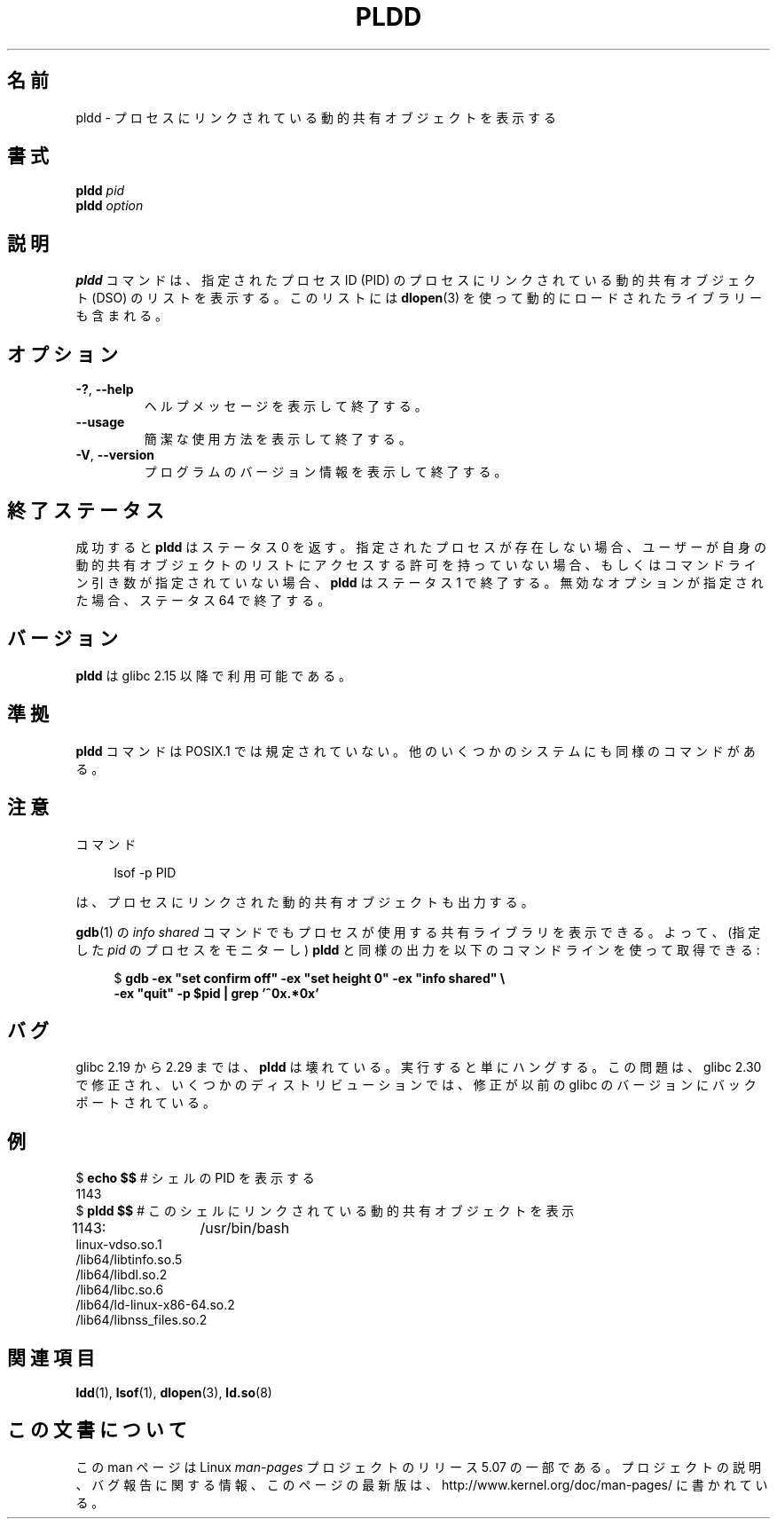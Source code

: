 .\" Copyright (C) 2014 Michael Kerrisk <mtk.manpages@gmail.com>
.\"
.\" %%%LICENSE_START(VERBATIM)
.\" Permission is granted to make and distribute verbatim copies of this
.\" manual provided the copyright notice and this permission notice are
.\" preserved on all copies.
.\"
.\" Permission is granted to copy and distribute modified versions of this
.\" manual under the conditions for verbatim copying, provided that the
.\" entire resulting derived work is distributed under the terms of a
.\" permission notice identical to this one.
.\"
.\" Since the Linux kernel and libraries are constantly changing, this
.\" manual page may be incorrect or out-of-date.  The author(s) assume no
.\" responsibility for errors or omissions, or for damages resulting from
.\" the use of the information contained herein.  The author(s) may not
.\" have taken the same level of care in the production of this manual,
.\" which is licensed free of charge, as they might when working
.\" professionally.
.\"
.\" Formatted or processed versions of this manual, if unaccompanied by
.\" the source, must acknowledge the copyright and authors of this work.
.\" %%%LICENSE_END
.\"
.\"*******************************************************************
.\"
.\" This file was generated with po4a. Translate the source file.
.\"
.\"*******************************************************************
.\"
.\" Updated & Modified Mon Dec 28 22:01:43 JST 2020
.\"         by Yuichi SATO <ysato444@ybb.ne.jp>
.\"
.TH PLDD 1 2020-06-09 "GNU" "Linux User Manual"
.SH 名前
pldd \- プロセスにリンクされている動的共有オブジェクトを表示する
.SH 書式
.nf
.BI "pldd " "pid"
.BI pldd " option"
.fi
.SH 説明
.\"O The
.\"O .B pldd
.\"O command displays a list of the dynamic shared objects (DSOs) that are
.\"O linked into the process with the specified process ID (PID).
.B pldd
コマンドは、 指定されたプロセス ID (PID) のプロセスにリンクされている
動的共有オブジェクト (DSO) のリストを表示する。
このリストには
\fBdlopen\fP(3) を使って動的にロードされたライブラリーも含まれる。
.SH オプション
.TP 
\fB\-?\fP, \fB\-\-help\fP
.\"O Display a help message and exit.
ヘルプメッセージを表示して終了する。
.TP 
.B \-\-usage
.\"O Display a short usage message and exit.
簡潔な使用方法を表示して終了する。
.TP 
\fB\-V\fP, \fB\-\-version\fP
.\"O Display program version information and exit.
プログラムのバージョン情報を表示して終了する。
.\"O .SH EXIT STATUS
.SH 終了ステータス
.\"O On success,
.\"O .B pldd
.\"O exits with the status 0.
成功すると
.B pldd
はステータス 0 を返す。
.\"O If the specified process does not exist,
.\"O the user does not have permission to access
.\"O its dynamic shared object list,
.\"O or no command-line arguments are supplied,
.\"O .B pldd
.\"O exists with a status of 1.
指定されたプロセスが存在しない場合、ユーザーが自身の動的共有
オブジェクトのリストにアクセスする許可を持っていない場合、
もしくはコマンドライン引き数が指定されていない場合、
.B pldd
はステータス 1 で終了する。
.\"O If given an invalid option, it exits with the status 64.
無効なオプションが指定された場合、ステータス 64 で終了する。
.SH バージョン
\fBpldd\fP は glibc 2.15 以降で利用可能である。
.SH 準拠
.\" There are man pages on Solaris and HP-UX.
\fBpldd\fP コマンドは POSIX.1 では規定されていない。 他のいくつかのシステムにも同様のコマンドがある。
.\"O .SH NOTES
.SH 注意
.\"O The command
コマンド
.PP
.in +4n
.EX
lsof \-p PID
.EE
.in
.PP
.\"O also shows output that includes the dynamic shared objects
.\"O that are linked into a process.
は、プロセスにリンクされた動的共有オブジェクトも出力する。
.PP
.\"O The
.\"O .BR gdb (1)
.\"O .I "info shared"
.\"O command also shows the shared libraries being used by a process,
.\"O so that one can obtain similar output to
.\"O .B pldd
.\"O using a command such as the following
.\"O (to monitor the process with the specified
.\"O .IR pid ):
.BR gdb (1)
の
.I "info shared"
コマンドでもプロセスが使用する共有ライブラリを表示できる。
よって、
(指定した
.I pid
のプロセスをモニターし)
.B pldd
と同様の出力を以下のコマンドラインを使って取得できる:
.PP
.in +4n
.EX
$ \fBgdb \-ex "set confirm off" \-ex "set height 0" \-ex "info shared" \e\fP
        \fB\-ex "quit" \-p $pid | grep '^0x.*0x'\fP
.EE
.in
.\"O .SH BUGS
.SH バグ
.\"O From glibc 2.19 to 2.29,
.\"O .B pldd
.\"O was broken: it just hung when executed.
glibc 2.19 から 2.29 までは、
.B pldd
は壊れている。
実行すると単にハングする。
.\" glibc commit 1a4c27355e146b6d8cc6487b998462c7fdd1048f
.\"O This problem was fixed in glibc 2.30, and the fix has been backported
.\"O to earlier glibc versions in some distributions.
この問題は、glibc 2.30 で修正され、いくつかのディストリビューションでは、
修正が以前の glibc のバージョンにバックポートされている。
.\"O .SH EXAMPLES
.SH 例
.EX
$ \fBecho $$\fP       # シェルの PID を表示する
1143
$ \fBpldd $$\fP       # このシェルにリンクされている動的共有オブジェクトを表示
1143:	/usr/bin/bash
linux\-vdso.so.1
/lib64/libtinfo.so.5
/lib64/libdl.so.2
/lib64/libc.so.6
/lib64/ld\-linux\-x86\-64.so.2
/lib64/libnss_files.so.2
.EE
.SH 関連項目
.BR ldd (1),
.BR lsof (1),
.BR dlopen (3),
.BR ld.so (8)
.SH この文書について
この man ページは Linux \fIman\-pages\fP プロジェクトのリリース 5.07 の一部である。
プロジェクトの説明、バグ報告に関する情報、このページの最新版は、
http://www.kernel.org/doc/man\-pages/ に書かれている。
